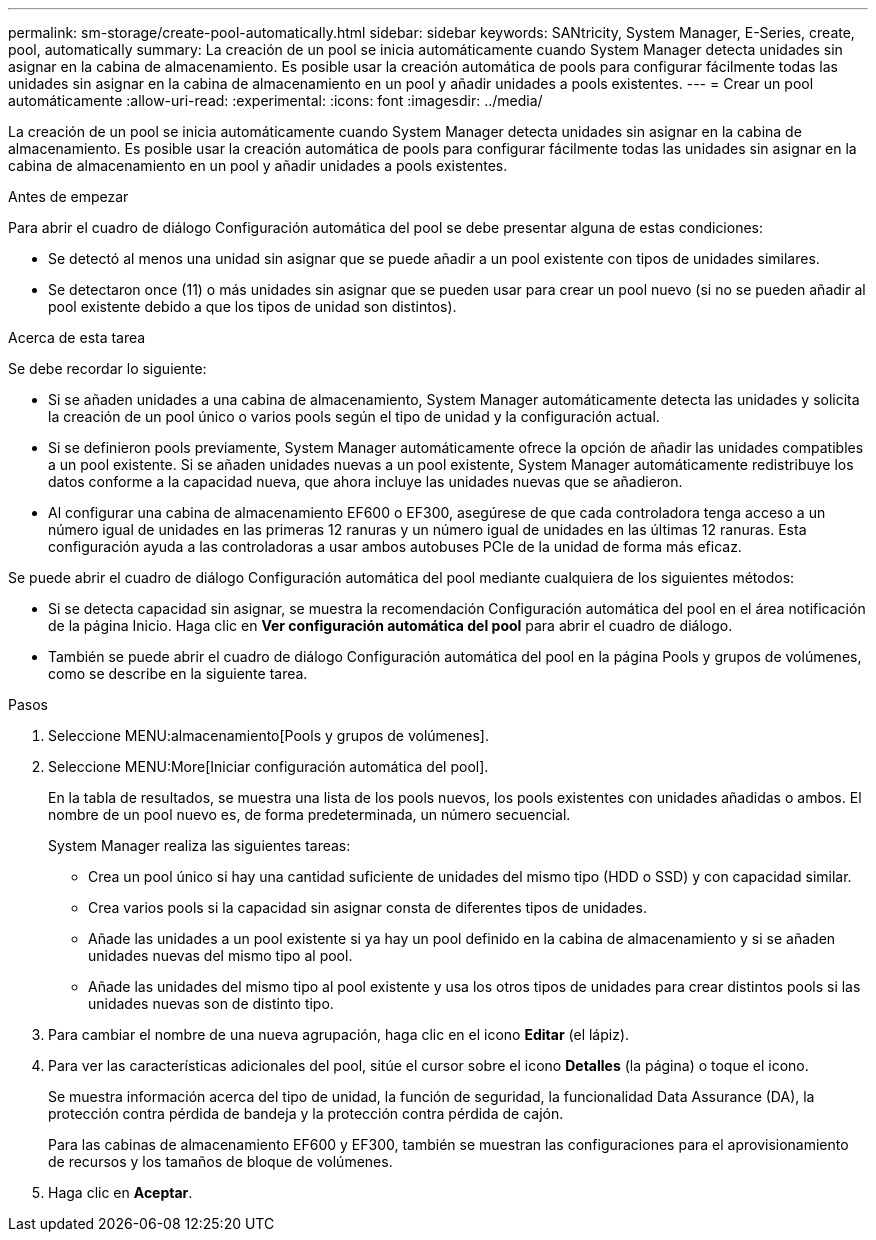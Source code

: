 ---
permalink: sm-storage/create-pool-automatically.html 
sidebar: sidebar 
keywords: SANtricity, System Manager, E-Series, create, pool, automatically 
summary: La creación de un pool se inicia automáticamente cuando System Manager detecta unidades sin asignar en la cabina de almacenamiento. Es posible usar la creación automática de pools para configurar fácilmente todas las unidades sin asignar en la cabina de almacenamiento en un pool y añadir unidades a pools existentes. 
---
= Crear un pool automáticamente
:allow-uri-read: 
:experimental: 
:icons: font
:imagesdir: ../media/


[role="lead"]
La creación de un pool se inicia automáticamente cuando System Manager detecta unidades sin asignar en la cabina de almacenamiento. Es posible usar la creación automática de pools para configurar fácilmente todas las unidades sin asignar en la cabina de almacenamiento en un pool y añadir unidades a pools existentes.

.Antes de empezar
Para abrir el cuadro de diálogo Configuración automática del pool se debe presentar alguna de estas condiciones:

* Se detectó al menos una unidad sin asignar que se puede añadir a un pool existente con tipos de unidades similares.
* Se detectaron once (11) o más unidades sin asignar que se pueden usar para crear un pool nuevo (si no se pueden añadir al pool existente debido a que los tipos de unidad son distintos).


.Acerca de esta tarea
Se debe recordar lo siguiente:

* Si se añaden unidades a una cabina de almacenamiento, System Manager automáticamente detecta las unidades y solicita la creación de un pool único o varios pools según el tipo de unidad y la configuración actual.
* Si se definieron pools previamente, System Manager automáticamente ofrece la opción de añadir las unidades compatibles a un pool existente. Si se añaden unidades nuevas a un pool existente, System Manager automáticamente redistribuye los datos conforme a la capacidad nueva, que ahora incluye las unidades nuevas que se añadieron.
* Al configurar una cabina de almacenamiento EF600 o EF300, asegúrese de que cada controladora tenga acceso a un número igual de unidades en las primeras 12 ranuras y un número igual de unidades en las últimas 12 ranuras. Esta configuración ayuda a las controladoras a usar ambos autobuses PCIe de la unidad de forma más eficaz.


Se puede abrir el cuadro de diálogo Configuración automática del pool mediante cualquiera de los siguientes métodos:

* Si se detecta capacidad sin asignar, se muestra la recomendación Configuración automática del pool en el área notificación de la página Inicio. Haga clic en *Ver configuración automática del pool* para abrir el cuadro de diálogo.
* También se puede abrir el cuadro de diálogo Configuración automática del pool en la página Pools y grupos de volúmenes, como se describe en la siguiente tarea.


.Pasos
. Seleccione MENU:almacenamiento[Pools y grupos de volúmenes].
. Seleccione MENU:More[Iniciar configuración automática del pool].
+
En la tabla de resultados, se muestra una lista de los pools nuevos, los pools existentes con unidades añadidas o ambos. El nombre de un pool nuevo es, de forma predeterminada, un número secuencial.

+
System Manager realiza las siguientes tareas:

+
** Crea un pool único si hay una cantidad suficiente de unidades del mismo tipo (HDD o SSD) y con capacidad similar.
** Crea varios pools si la capacidad sin asignar consta de diferentes tipos de unidades.
** Añade las unidades a un pool existente si ya hay un pool definido en la cabina de almacenamiento y si se añaden unidades nuevas del mismo tipo al pool.
** Añade las unidades del mismo tipo al pool existente y usa los otros tipos de unidades para crear distintos pools si las unidades nuevas son de distinto tipo.


. Para cambiar el nombre de una nueva agrupación, haga clic en el icono *Editar* (el lápiz).
. Para ver las características adicionales del pool, sitúe el cursor sobre el icono *Detalles* (la página) o toque el icono.
+
Se muestra información acerca del tipo de unidad, la función de seguridad, la funcionalidad Data Assurance (DA), la protección contra pérdida de bandeja y la protección contra pérdida de cajón.

+
Para las cabinas de almacenamiento EF600 y EF300, también se muestran las configuraciones para el aprovisionamiento de recursos y los tamaños de bloque de volúmenes.

. Haga clic en *Aceptar*.

